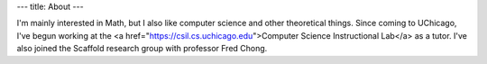 ---
title: About
---

I'm mainly interested in Math, but I also like computer science and other theoretical things. Since coming to UChicago, I've begun working at the <a href="https://csil.cs.uchicago.edu">Computer Science Instructional Lab</a> as a tutor. I've also joined the Scaffold research group with professor Fred Chong.
